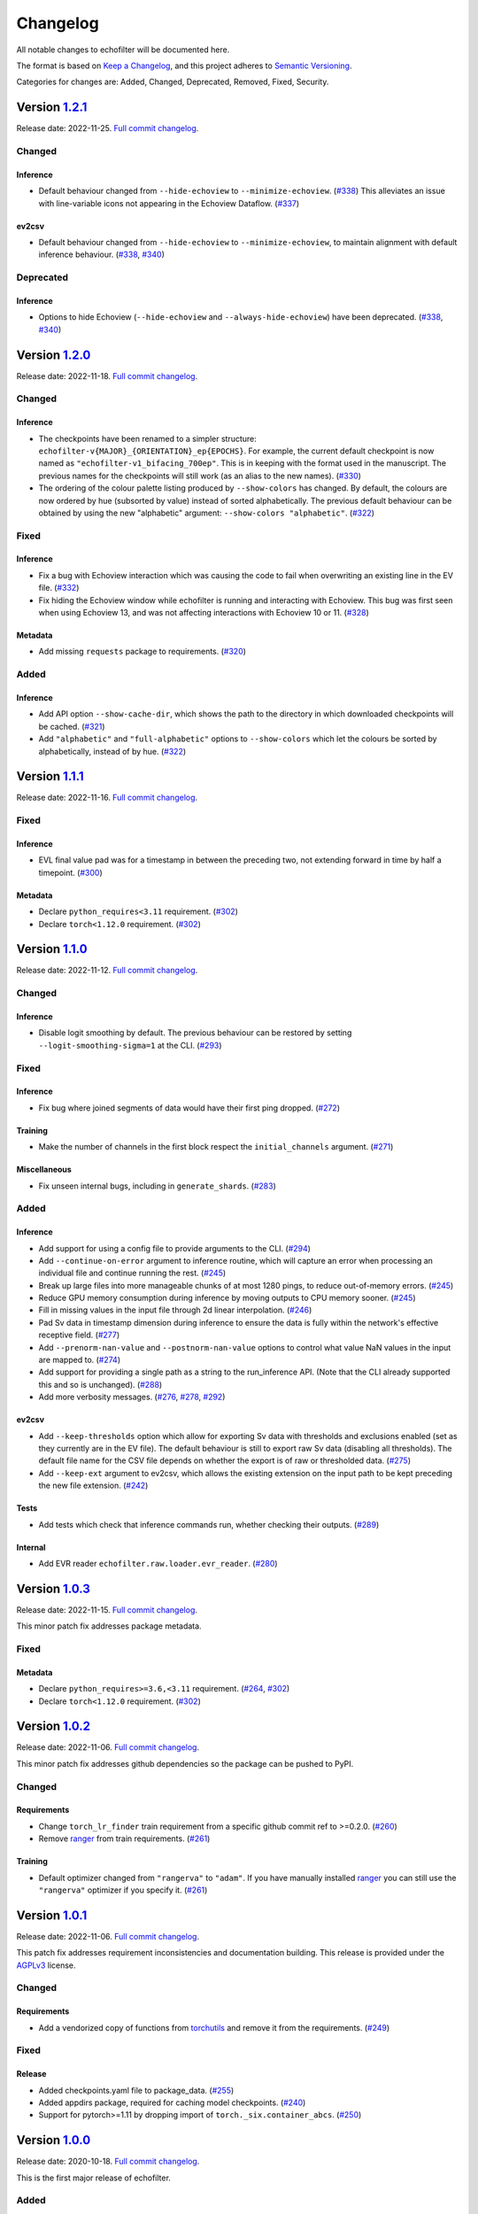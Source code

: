 Changelog
=========

All notable changes to echofilter will be documented here.

The format is based on `Keep a Changelog`_, and this project adheres to
`Semantic Versioning`_.

.. _Keep a Changelog: https://keepachangelog.com/en/1.0.0/
.. _Semantic Versioning: https://semver.org/spec/v2.0.0.html

Categories for changes are: Added, Changed, Deprecated, Removed, Fixed,
Security.


Version `1.2.1 <https://github.com/DeepSenseCA/echofilter/tree/1.2.1>`__
------------------------------------------------------------------------

Release date: 2022-11-25.
`Full commit changelog <https://github.com/DeepSenseCA/echofilter/compare/1.2.0...1.2.1>`__.


.. _v1.2.1 Changed:

Changed
~~~~~~~

.. _v1.2.1 Changed Inference:

Inference
^^^^^^^^^

-   Default behaviour changed from ``--hide-echoview`` to ``--minimize-echoview``.
    (`#338 <https://github.com/DeepSenseCA/echofilter/pull/338>`__)
    This alleviates an issue with line-variable icons not appearing in the Echoview Dataflow.
    (`#337 <https://github.com/DeepSenseCA/echofilter/pull/337>`__)

.. _v1.2.1 Changed ev2csv:

ev2csv
^^^^^^

-   Default behaviour changed from ``--hide-echoview`` to ``--minimize-echoview``, to maintain alignment with default inference behaviour.
    (`#338 <https://github.com/DeepSenseCA/echofilter/pull/338>`__,
    `#340 <https://github.com/DeepSenseCA/echofilter/pull/340>`__)


.. _v1.2.1 Deprecated:

Deprecated
~~~~~~~~~~

.. _v1.2.1 Deprecated Inference:

Inference
^^^^^^^^^

-   Options to hide Echoview (``--hide-echoview`` and ``--always-hide-echoview``) have been deprecated.
    (`#338 <https://github.com/DeepSenseCA/echofilter/pull/338>`__,
    `#340 <https://github.com/DeepSenseCA/echofilter/pull/340>`__)


Version `1.2.0 <https://github.com/DeepSenseCA/echofilter/tree/1.2.0>`__
------------------------------------------------------------------------

Release date: 2022-11-18.
`Full commit changelog <https://github.com/DeepSenseCA/echofilter/compare/1.1.1...1.2.0>`__.


.. _v1.2.0 Changed:

Changed
~~~~~~~

.. _v1.2.0 Changed Inference:

Inference
^^^^^^^^^

-   The checkpoints have been renamed to a simpler structure: ``echofilter-v{MAJOR}_{ORIENTATION}_ep{EPOCHS}``.
    For example, the current default checkpoint is now named as ``"echofilter-v1_bifacing_700ep"``.
    This is in keeping with the format used in the manuscript.
    The previous names for the checkpoints will still work (as an alias to the new names).
    (`#330 <https://github.com/DeepSenseCA/echofilter/pull/330>`__)
-   The ordering of the colour palette listing produced by ``--show-colors`` has changed.
    By default, the colours are now ordered by hue (subsorted by value) instead of sorted alphabetically.
    The previous default behaviour can be obtained by using the new "alphabetic" argument: ``--show-colors "alphabetic"``.
    (`#322 <https://github.com/DeepSenseCA/echofilter/pull/322>`__)


.. _v1.2.0 Fixed:

Fixed
~~~~~

.. _v1.2.0 Fixed Inference:

Inference
^^^^^^^^^

-   Fix a bug with Echoview interaction which was causing the code to fail when overwriting an existing line in the EV file.
    (`#332 <https://github.com/DeepSenseCA/echofilter/pull/332>`__)
-   Fix hiding the Echoview window while echofilter is running and interacting with Echoview.
    This bug was first seen when using Echoview 13, and was not affecting interactions with Echoview 10 or 11.
    (`#328 <https://github.com/DeepSenseCA/echofilter/pull/328>`__)

.. _v1.2.0 Fixed Metadata:

Metadata
^^^^^^^^

-   Add missing ``requests`` package to requirements.
    (`#320 <https://github.com/DeepSenseCA/echofilter/pull/320>`__)


.. _v1.2.0 Added:

Added
~~~~~

.. _v1.2.0 Added Inference:

Inference
^^^^^^^^^

-   Add API option ``--show-cache-dir``, which shows the path to the directory in which downloaded checkpoints will be cached.
    (`#321 <https://github.com/DeepSenseCA/echofilter/pull/321>`__)
-   Add ``"alphabetic"`` and ``"full-alphabetic"`` options to ``--show-colors`` which let the colours be sorted by alphabetically, instead of by hue.
    (`#322 <https://github.com/DeepSenseCA/echofilter/pull/322>`__)


Version `1.1.1 <https://github.com/DeepSenseCA/echofilter/tree/1.1.1>`__
------------------------------------------------------------------------

Release date: 2022-11-16.
`Full commit changelog <https://github.com/DeepSenseCA/echofilter/compare/1.1.0...1.1.1>`__.


.. _v1.1.1 Fixed:

Fixed
~~~~~

.. _v1.1.1 Fixed Inference:

Inference
^^^^^^^^^

-   EVL final value pad was for a timestamp in between the preceding two, not extending forward in time by half a timepoint.
    (`#300 <https://github.com/DeepSenseCA/echofilter/pull/300>`__)

.. _v1.1.1 Fixed Metadata:

Metadata
^^^^^^^^

-   Declare ``python_requires<3.11`` requirement.
    (`#302 <https://github.com/DeepSenseCA/echofilter/pull/302>`__)
-   Declare ``torch<1.12.0`` requirement.
    (`#302 <https://github.com/DeepSenseCA/echofilter/pull/302>`__)


Version `1.1.0 <https://github.com/DeepSenseCA/echofilter/tree/1.1.0>`__
------------------------------------------------------------------------

Release date: 2022-11-12.
`Full commit changelog <https://github.com/DeepSenseCA/echofilter/compare/1.0.2...1.1.0>`__.


.. _v1.1.0 Changed:

Changed
~~~~~~~

.. _v1.1.0 Changed Inference:

Inference
^^^^^^^^^

-   Disable logit smoothing by default. The previous behaviour can be restored
    by setting ``--logit-smoothing-sigma=1`` at the CLI.
    (`#293 <https://github.com/DeepSenseCA/echofilter/pull/293>`__)


.. _v1.1.0 Fixed:

Fixed
~~~~~

.. _v1.1.0 Fixed Inference:

Inference
^^^^^^^^^

-   Fix bug where joined segments of data would have their first ping dropped.
    (`#272 <https://github.com/DeepSenseCA/echofilter/pull/272>`__)

.. _v1.1.0 Fixed Training:

Training
^^^^^^^^

-   Make the number of channels in the first block respect the ``initial_channels`` argument.
    (`#271 <https://github.com/DeepSenseCA/echofilter/pull/271>`__)

.. _v1.1.0 Fixed Miscellaneous:

Miscellaneous
^^^^^^^^^^^^^

-   Fix unseen internal bugs, including in ``generate_shards``.
    (`#283 <https://github.com/DeepSenseCA/echofilter/pull/283>`__)


.. _v1.1.0 Added:

Added
~~~~~

.. _v1.1.0 Added Inference:

Inference
^^^^^^^^^

-   Add support for using a config file to provide arguments to the CLI.
    (`#294 <https://github.com/DeepSenseCA/echofilter/pull/294>`__)
-   Add ``--continue-on-error`` argument to inference routine, which will
    capture an error when processing an individual file and continue running
    the rest.
    (`#245 <https://github.com/DeepSenseCA/echofilter/pull/245>`__)
-   Break up large files into more manageable chunks of at most 1280 pings,
    to reduce out-of-memory errors.
    (`#245 <https://github.com/DeepSenseCA/echofilter/pull/245>`__)
-   Reduce GPU memory consumption during inference by moving outputs to CPU
    memory sooner.
    (`#245 <https://github.com/DeepSenseCA/echofilter/pull/245>`__)
-   Fill in missing values in the input file through 2d linear interpolation.
    (`#246 <https://github.com/DeepSenseCA/echofilter/pull/246>`__)
-   Pad Sv data in timestamp dimension during inference to ensure the data is fully within the network's effective receptive field.
    (`#277 <https://github.com/DeepSenseCA/echofilter/pull/277>`__)
-   Add ``--prenorm-nan-value`` and ``--postnorm-nan-value`` options to control what value NaN values in the input are mapped to.
    (`#274 <https://github.com/DeepSenseCA/echofilter/pull/274>`__)
-   Add support for providing a single path as a string to the run_inference API.
    (Note that the CLI already supported this and so is unchanged).
    (`#288 <https://github.com/DeepSenseCA/echofilter/pull/288>`__)
-   Add more verbosity messages.
    (`#276 <https://github.com/DeepSenseCA/echofilter/pull/276>`__,
    `#278 <https://github.com/DeepSenseCA/echofilter/pull/278>`__,
    `#292 <https://github.com/DeepSenseCA/echofilter/pull/292>`__)

.. _v1.1.0 Added ev2csv:

ev2csv
^^^^^^

-   Add ``--keep-thresholds`` option which allow for exporting Sv data with thresholds and exclusions enabled (set as they currently are in the EV file).
    The default behaviour is still to export raw Sv data (disabling all thresholds).
    The default file name for the CSV file depends on whether the export is of raw or thresholded data.
    (`#275 <https://github.com/DeepSenseCA/echofilter/pull/275>`__)
-   Add ``--keep-ext`` argument to ev2csv, which allows the existing
    extension on the input path to be kept preceding the new file extension.
    (`#242 <https://github.com/DeepSenseCA/echofilter/pull/242>`__)

.. _v1.1.0 Added Tests:

Tests
^^^^^

-   Add tests which check that inference commands run, whether checking their outputs.
    (`#289 <https://github.com/DeepSenseCA/echofilter/pull/289>`__)


.. _v1.1.0 Added Internal:

Internal
^^^^^^^^

-   Add EVR reader ``echofilter.raw.loader.evr_reader``.
    (`#280 <https://github.com/DeepSenseCA/echofilter/pull/280>`__)


Version `1.0.3 <https://github.com/DeepSenseCA/echofilter/tree/1.0.3>`__
------------------------------------------------------------------------

Release date: 2022-11-15.
`Full commit changelog <https://github.com/DeepSenseCA/echofilter/compare/1.0.2...1.0.3>`__.

This minor patch fix addresses package metadata.

.. _v1.0.3 Fixed:

Fixed
~~~~~

.. _v1.0.3 Fixed Metadata:

Metadata
^^^^^^^^

-   Declare ``python_requires>=3.6,<3.11`` requirement.
    (`#264 <https://github.com/DeepSenseCA/echofilter/pull/264>`__,
    `#302 <https://github.com/DeepSenseCA/echofilter/pull/302>`__)
-   Declare ``torch<1.12.0`` requirement.
    (`#302 <https://github.com/DeepSenseCA/echofilter/pull/302>`__)


Version `1.0.2 <https://github.com/DeepSenseCA/echofilter/tree/1.0.2>`__
------------------------------------------------------------------------

Release date: 2022-11-06.
`Full commit changelog <https://github.com/DeepSenseCA/echofilter/compare/1.0.1...1.0.2>`__.

This minor patch fix addresses github dependencies so the package can be pushed to PyPI.

.. _v1.0.2 Changed:

Changed
~~~~~~~

.. _v1.0.2 Changed Requirements:

Requirements
^^^^^^^^^^^^

-   Change ``torch_lr_finder`` train requirement from a specific github commit ref to >=0.2.0.
    (`#260 <https://github.com/DeepSenseCA/echofilter/pull/260>`__)
-   Remove `ranger <https://github.com/lessw2020/Ranger-Deep-Learning-Optimizer>`__ from train requirements.
    (`#261 <https://github.com/DeepSenseCA/echofilter/pull/261>`__)

.. _v1.0.2 Changed Training:

Training
^^^^^^^^

-   Default optimizer changed from ``"rangerva"`` to ``"adam"``.
    If you have manually installed `ranger <https://github.com/lessw2020/Ranger-Deep-Learning-Optimizer>`__ you can still use the ``"rangerva"`` optimizer if you specify it.
    (`#261 <https://github.com/DeepSenseCA/echofilter/pull/261>`__)


Version `1.0.1 <https://github.com/DeepSenseCA/echofilter/tree/1.0.1>`__
------------------------------------------------------------------------

Release date: 2022-11-06.
`Full commit changelog <https://github.com/DeepSenseCA/echofilter/compare/1.0.0...1.0.1>`__.

This patch fix addresses requirement inconsistencies and documentation building.
This release is provided under the `AGPLv3 <https://www.gnu.org/licenses/agpl-3.0.en.html>`__ license.

.. _v1.0.1 Changed:

Changed
~~~~~~~

.. _v1.0.1 Changed Requirements:

Requirements
^^^^^^^^^^^^

-   Add a vendorized copy of functions from
    `torchutils <https://github.com/scottclowe/pytorch-utils>`__
    and remove it from the requirements.
    (`#249 <https://github.com/DeepSenseCA/echofilter/pull/249>`__)

.. _v1.0.1 Fixed:

Fixed
~~~~~

.. _v1.0.1 Fixed Release:

Release
^^^^^^^

-   Added checkpoints.yaml file to package_data.
    (`#255 <https://github.com/DeepSenseCA/echofilter/pull/255>`__)
-   Added appdirs package, required for caching model checkpoints.
    (`#240 <https://github.com/DeepSenseCA/echofilter/pull/240>`__)
-   Support for pytorch>=1.11 by dropping import of ``torch._six.container_abcs``.
    (`#250 <https://github.com/DeepSenseCA/echofilter/pull/250>`__)


Version `1.0.0 <https://github.com/DeepSenseCA/echofilter/tree/1.0.0>`__
------------------------------------------------------------------------

Release date: 2020-10-18.
`Full commit changelog <https://github.com/DeepSenseCA/echofilter/compare/1.0.0rc3...1.0.0>`__.

This is the first major release of echofilter.

.. _v1.0.0 Added:

Added
~~~~~

.. _v1.0.0 Added Inference:

Inference
^^^^^^^^^

-   Add support for loading checkpoints shipped as part of the package.
    (`#228 <https://github.com/DeepSenseCA/echofilter/pull/228>`__)
-   More detailed error messages when unable to download or load a model
    i.e. due to a problem with the Internet connection, a 404 error,
    or because the hard disk is out of space.
    (`#228 <https://github.com/DeepSenseCA/echofilter/pull/228>`__)

.. _v1.0.0 Added Documentation:

Documentation
^^^^^^^^^^^^^

-   Add Usage Guide source and sphinx documentation PDF generation routines
    (`#232 <https://github.com/DeepSenseCA/echofilter/pull/232>`__,
    `#233 <https://github.com/DeepSenseCA/echofilter/pull/233>`__,
    `#234 <https://github.com/DeepSenseCA/echofilter/pull/234>`__,
    `#235 <https://github.com/DeepSenseCA/echofilter/pull/235>`__)


Version `1.0.0rc3 <https://github.com/DeepSenseCA/echofilter/tree/1.0.0rc3>`__
------------------------------------------------------------------------------

Release date: 2020-09-23.
`Full commit changelog <https://github.com/DeepSenseCA/echofilter/compare/1.0.0rc2...1.0.0rc3>`__.

This is the third release candidate for the forthcoming v1.0.0 major release.

.. _v1.0.0rc3 Fixed:

Fixed
~~~~~~~

.. _v1.0.0rc3 Fixed Inference:

Inference
^^^^^^^^^

-   Include extension in temporary EVL file, fixing issue importing it into Echoview.
    (`#224 <https://github.com/DeepSenseCA/echofilter/pull/224>`__)


Version `1.0.0rc2 <https://github.com/DeepSenseCA/echofilter/tree/1.0.0rc2>`__
------------------------------------------------------------------------------

Release date: 2020-09-23.
`Full commit changelog <https://github.com/DeepSenseCA/echofilter/compare/1.0.0rc1...1.0.0rc2>`__.

This is the second release candidate for the forthcoming v1.0.0 major release.

.. _v1.0.0rc2 Fixed:

Fixed
~~~~~~~

.. _v1.0.0rc2 Fixed Inference:

Inference
^^^^^^^^^

-   Fix reference to ``echofilter.raw.loader.evl_loader`` when loading EVL files into Echoview.
    (`#222 <https://github.com/DeepSenseCA/echofilter/pull/222>`__)


Version `1.0.0rc1 <https://github.com/DeepSenseCA/echofilter/tree/1.0.0rc1>`__
------------------------------------------------------------------------------

Release date: 2020-09-23.
`Full commit changelog <https://github.com/DeepSenseCA/echofilter/compare/1.0.0b4...1.0.0rc1>`__.

This is a release candidate for the forthcoming v1.0.0 major release.

.. _v1.0.0rc1 Changed:

Changed
~~~~~~~

.. _v1.0.0rc1 Changed Inference:

Inference
^^^^^^^^^

-   Import lines into Echoview twice, once with and once without offset.
    (`#218 <https://github.com/DeepSenseCA/echofilter/pull/218>`__)
-   EVL outputs now indicate raw depths, before any offset or clipping is applied.
    (`#218 <https://github.com/DeepSenseCA/echofilter/pull/218>`__)
-   Change default ``--lines-during-passive`` value from ``"predict"`` to ``"interpolate-time"``.
    (`#216 <https://github.com/DeepSenseCA/echofilter/pull/216>`__)
-   Disable all bad data region outputs by default.
    (`#217 <https://github.com/DeepSenseCA/echofilter/pull/217>`__)
-   Change default nearfield cut-off behaviour to only clip the bottom line (upfacing data) and not the turbulence line (downfacing data).
    (`#219 <https://github.com/DeepSenseCA/echofilter/pull/219>`__)

.. _v1.0.0rc1 Changed Training:

Training
^^^^^^^^

-   Reduce minimum distance by which surface line must be above turbulence line from 0.25m to 0m.
    (`#212 <https://github.com/DeepSenseCA/echofilter/pull/212>`__)
-   Reduce minimum distance by which bottom line must be above surface line from 0.5m to 0.02m.
    (`#212 <https://github.com/DeepSenseCA/echofilter/pull/212>`__)

.. _v1.0.0rc1 Fixed:

Fixed
~~~~~

.. _v1.0.0rc1 Fixed Inference:

Inference
^^^^^^^^^

-   Change nearfield line for downfacing recordings to be nearfield distance below the shallowest recording depth, not at a depth equal to the nearfield distance.
    (`#214 <https://github.com/DeepSenseCA/echofilter/pull/214>`__)

.. _v1.0.0rc1 Added:

Added
~~~~~

.. _v1.0.0rc1 Added Inference:

Inference
^^^^^^^^^

-   Add new checkpoints: v2.0, v2.1 for stationary model; v2.0, v2.1, v2.2 for conditional hybrid model.
    (`#213 <https://github.com/DeepSenseCA/echofilter/pull/213>`__)
-   Add notes to lines imported into Echoview.
    (`#215 <https://github.com/DeepSenseCA/echofilter/pull/215>`__)
-   Add arguments controlling color and thickness of offset lines (``--color-surface-offset``, etc).
    (`#218 <https://github.com/DeepSenseCA/echofilter/pull/218>`__)
-   Add argument ``--cutoff-at-nearfield`` which re-enables clipping of the turbulence line at nearfield depth with downfacing data.
    (`#219 <https://github.com/DeepSenseCA/echofilter/pull/219>`__)



Version `1.0.0b4 <https://github.com/DeepSenseCA/echofilter/tree/1.0.0b4>`__
----------------------------------------------------------------------------

Release date: 2020-07-05.
`Full commit changelog <https://github.com/DeepSenseCA/echofilter/compare/1.0.0b3...1.0.0b4>`__.

This is a beta pre-release of v1.0.0.

.. _v1.0.0b4 Changed:

Changed
~~~~~~~

.. _v1.0.0b4 Changed Inference:

Inference
^^^^^^^^^

-   Arguments relating to top are renamed to turbulence, and "top" outputs are renamed "turbulence".
    (`#190 <https://github.com/DeepSenseCA/echofilter/pull/190>`__)
-   Change default checkpoint from ``conditional_mobile-stationary2_effunet6x2-1_lc32_v1.0`` to ``conditional_mobile-stationary2_effunet6x2-1_lc32_v2.0``.
    (`#208 <https://github.com/DeepSenseCA/echofilter/pull/208>`__)
-   Status value in EVL outputs extends to final sample (as per specification, not observed EVL files).
    (`#201 <https://github.com/DeepSenseCA/echofilter/pull/201>`__)
-   Rename ``--nearfield-cutoff`` argument to ``--nearfield``, add ``--no-cutoff-at-nearfield`` argument to control whether the turbulence/bottom line can extend closer to the echosounder that the nearfield line.
    (`#203 <https://github.com/DeepSenseCA/echofilter/pull/203>`__)
-   Improved UI help and verbosity messages.
    (`#187 <https://github.com/DeepSenseCA/echofilter/pull/187>`__,
    `#188 <https://github.com/DeepSenseCA/echofilter/pull/188>`__,
    `#203 <https://github.com/DeepSenseCA/echofilter/pull/203>`__,
    `#204 <https://github.com/DeepSenseCA/echofilter/pull/204>`__,
    `#207 <https://github.com/DeepSenseCA/echofilter/pull/207>`__)

.. _v1.0.0b4 Changed Training:

Training
^^^^^^^^

-   Use 0m as target for surface line for downfacing, not the top of the echogram.
    (`#191 <https://github.com/DeepSenseCA/echofilter/pull/191>`__)
-   Don't include periods where the surface line is below the bottom line in the training loss.
    (`#191 <https://github.com/DeepSenseCA/echofilter/pull/191>`__)
-   Bottom line target during nearfield is now the bottom of the echogram, not 0.5m above the bottom.
    (`#191 <https://github.com/DeepSenseCA/echofilter/pull/191>`__)
-   Normalise training samples separately, based on their own Sv intensity distribution after augmentation.
    (`#192 <https://github.com/DeepSenseCA/echofilter/pull/192>`__)
-   Record echofilter version number in checkpoint file.
    (`#193 <https://github.com/DeepSenseCA/echofilter/pull/193>`__)
-   Change "optimal" depth zoom augmentation, used for validation, to cover a slightly wider depth range past the deepest bottom and shallowest surface line.
    (`#194 <https://github.com/DeepSenseCA/echofilter/pull/194>`__)
-   Don't record fraction of image which is active during training.
    (`#206 <https://github.com/DeepSenseCA/echofilter/pull/206>`__)

.. _v1.0.0b4 Changed Miscellaneous:

Miscellaneous
^^^^^^^^^^^^^

-   Rename top->turbulence, bot->bottom surf->surface, throughout all code.
    (`#190 <https://github.com/DeepSenseCA/echofilter/pull/190>`__)
-   Convert undefined value -10000.99 to NaN when loading lines from EVL files.
    (`#191 <https://github.com/DeepSenseCA/echofilter/pull/191>`__)
-   Include surface line in transect plots.
    (`#191 <https://github.com/DeepSenseCA/echofilter/pull/191>`__)
-   Move argparser and colour styling into ui subpackage.
    (`#198 <https://github.com/DeepSenseCA/echofilter/pull/198>`__)
-   Move inference command line interface to its own module to increase responsiveness for non-processing actions (``--help``, ``--version``, ``--list-checkpoints``, ``--list-colors``).
    (`#199 <https://github.com/DeepSenseCA/echofilter/pull/199>`__)

.. _v1.0.0b4 Fixed:

Fixed
~~~~~

.. _v1.0.0b4 Fixed Inference:

Inference
^^^^^^^^^

-   Fix depth extent of region boxes.
    (`#186 <https://github.com/DeepSenseCA/echofilter/pull/186>`__)
-   EVL and EVR outputs extend half a timestamp interval so it is clear what is inside their extent.
    (`#200 <https://github.com/DeepSenseCA/echofilter/pull/200>`__)

.. _v1.0.0b4 Fixed Training:

Training
^^^^^^^^

-   Labels for passive collection times in Minas Passage and Grand Passage datasets are manually set for samples where automatic labeling failed.
    (`#191 <https://github.com/DeepSenseCA/echofilter/pull/191>`__)
-   Interpolate surface depths during passive periods.
    (`#191 <https://github.com/DeepSenseCA/echofilter/pull/191>`__)
-    Smooth out anomalies in the surface line, and exclude the smoothed version from the training loss.
    (`#191 <https://github.com/DeepSenseCA/echofilter/pull/191>`__)
-    Use a looser nearfield removal process when removing the nearfield zone from the bottom line targets, so nearfield is removed from all samples where it needs to be.
    (`#191 <https://github.com/DeepSenseCA/echofilter/pull/191>`__)
-   When reshaping samples, don't use higher order interpolation than first for the bottom line with upfacing data, as the boundaries are rectangular
    (`#191 <https://github.com/DeepSenseCA/echofilter/pull/191>`__)
-   The precision criterion's measurement value when there are no predicted positives equals 1 and if there are no true positives and 0 otherwise (previously 0.5 regardless of target).
    (`#195 <https://github.com/DeepSenseCA/echofilter/pull/195>`__)

.. _v1.0.0b4 Added:

Added
~~~~~

.. _v1.0.0b4 Added Inference:

Inference
^^^^^^^^^

-   Add nearfield line to EV file when importing lines, and add ``--no-nearfield-line`` argument to disable this.
    (`#203 <https://github.com/DeepSenseCA/echofilter/pull/203>`__)
-   Add arguments to control display of nearfield line, ``--color-nearfield`` and ``--thickness-nearfield``.
    (`#203 <https://github.com/DeepSenseCA/echofilter/pull/203>`__)
-   Add ``-r`` and ``-R`` short-hand arguments for recursive and non-recursive directory search.
    (`#189 <https://github.com/DeepSenseCA/echofilter/pull/189>`__)
-   Add ``-s`` short-hand argument for ``--skip``
    (`#189 <https://github.com/DeepSenseCA/echofilter/pull/189>`__)
-   Add two new model checkpoints to list of available checkpoints, ``conditional_mobile-stationary2_effunet6x2-1_lc32_v1.1`` and ``conditional_mobile-stationary2_effunet6x2-1_lc32_v2.0``.
    (`#208 <https://github.com/DeepSenseCA/echofilter/pull/208>`__)
-   Use YAML file to define list of available checkpoints.
    (`#208 <https://github.com/DeepSenseCA/echofilter/pull/208>`__,
    `#209 <https://github.com/DeepSenseCA/echofilter/pull/209>`__)
-   Default checkpoint is shown with an asterisk in checkpoint list.
    (`#202 <https://github.com/DeepSenseCA/echofilter/pull/202>`__)

.. _v1.0.0b4 Added Training:

Training
^^^^^^^^

-   Add cold/warm restart option, for training a model with initial weights from the output of a previously trained model.
    (`#196 <https://github.com/DeepSenseCA/echofilter/pull/196>`__)
-   Add option to manually specify training and validation partitions.
    (`#205 <https://github.com/DeepSenseCA/echofilter/pull/205>`__)



Version `1.0.0b3 <https://github.com/DeepSenseCA/echofilter/tree/1.0.0b3>`__
----------------------------------------------------------------------------

Release date: 2020-06-25.
`Full commit changelog <https://github.com/DeepSenseCA/echofilter/compare/1.0.0b2...1.0.0b3>`__.

This is a beta pre-release of v1.0.0.

.. _v1.0.0b3 Changed:

Changed
~~~~~~~

.. _v1.0.0b3 Changed Inference:

Inference
^^^^^^^^^

-   Rename ``--crop-depth-min`` argument to ``--crop-min-depth``, and ``--crop-depth-max`` argument to ``--crop-max-depth``.
    (`#174 <https://github.com/DeepSenseCA/echofilter/pull/174>`__)
-   Rename ``--force_unconditioned`` argument to ``--force-unconditioned``.
    (`#166 <https://github.com/DeepSenseCA/echofilter/pull/166>`__)
-   Default offset of surface line is now 1m.
    (`#168 <https://github.com/DeepSenseCA/echofilter/pull/168>`__)
-   Change default ``--checkpoint`` so it is always the same (the conditional model), independent of the ``--facing`` argument.
    (`#177 <https://github.com/DeepSenseCA/echofilter/pull/177>`__)
-   Change default ``--lines-during-passive`` from ``"redact"`` to ``"predict"``.
    (`#176 <https://github.com/DeepSenseCA/echofilter/pull/176>`__)
-   Change ``--sufix-csv`` behaviour so it should no longer include ``".csv"`` extension, matching how ``--suffix-file`` is handled.
    (`#171 <https://github.com/DeepSenseCA/echofilter/pull/171>`__,
    `#175 <https://github.com/DeepSenseCA/echofilter/pull/175>`__)
-   Change handling of ``--suffix-var`` and ``--sufix-csv`` to prepend with ``"-"`` as a delimiter if none is included in the string, as was already the case for ``--sufix-file``.
    (`#170 <https://github.com/DeepSenseCA/echofilter/pull/170>`__,
    `#171 <https://github.com/DeepSenseCA/echofilter/pull/171>`__)
-   Include ``--suffix-var`` string in region names.
    (`#173 <https://github.com/DeepSenseCA/echofilter/pull/173>`__)
-   Improved UI help and verbosity messages.
    (`#166 <https://github.com/DeepSenseCA/echofilter/pull/166>`__,
    `#167 <https://github.com/DeepSenseCA/echofilter/pull/167>`__,
    `#170 <https://github.com/DeepSenseCA/echofilter/pull/170>`__,
    `#179 <https://github.com/DeepSenseCA/echofilter/pull/179>`__,
    `#180 <https://github.com/DeepSenseCA/echofilter/pull/180>`__,
    `#182 <https://github.com/DeepSenseCA/echofilter/pull/182>`__)
-   Increase default verbosity level from 1 to 2.
    (`#179 <https://github.com/DeepSenseCA/echofilter/pull/179>`__)

.. _v1.0.0b3 Fixed:

Fixed
~~~~~

.. _v1.0.0b3 Fixed Inference:

Inference
^^^^^^^^^

-   Autocrop with upward facing was running with reflected data as its input, resulting in the data being processed upside down and by the wrong conditional model.
    (`#172 <https://github.com/DeepSenseCA/echofilter/pull/172>`__)
-   Remove duplicate leading byte order mark character from evr file output, which was preventing the file from importing into Echoview.
    (`#178 <https://github.com/DeepSenseCA/echofilter/pull/178>`__)
-   Fix \\r\\n line endings being mapped to \\r\\r\\n on Windows in evl and evr output files.
    (`#178 <https://github.com/DeepSenseCA/echofilter/pull/178>`__)
-   Show error message when importing the evr file into the ev file fails.
    (`#169 <https://github.com/DeepSenseCA/echofilter/pull/169>`__)
-   Fix duplicated Segments tqdm progress bar.
    (`#180 <https://github.com/DeepSenseCA/echofilter/pull/180>`__)

.. _v1.0.0b3 Added:

Added
~~~~~

.. _v1.0.0b3 Added Inference:

Inference
^^^^^^^^^

-   Add ``--offset-surface`` argument, which allows the surface line to be adjusted by a fixed distance.
    (`#168 <https://github.com/DeepSenseCA/echofilter/pull/168>`__)


Version `1.0.0b2 <https://github.com/DeepSenseCA/echofilter/tree/1.0.0b2>`__
----------------------------------------------------------------------------

Release date: 2020-06-18.
`Full commit changelog <https://github.com/DeepSenseCA/echofilter/compare/1.0.0b1...1.0.0b2>`__.

This is a beta pre-release of v1.0.0.

.. _v1.0.0b2 Changed:

Changed
~~~~~~~

.. _v1.0.0b2 Changed Inference:

Inference
^^^^^^^^^

-   Change default value of ``--offset`` to 1m.
    (`#159 <https://github.com/DeepSenseCA/echofilter/pull/159>`__)
-   Use a default ``--nearfield-cutoff`` of 1.7m.
    (`#159 <https://github.com/DeepSenseCA/echofilter/pull/159>`__,
    `#161 <https://github.com/DeepSenseCA/echofilter/pull/161>`__)
-   Show total run time when inference is finished.
    (`#156 <https://github.com/DeepSenseCA/echofilter/pull/156>`__)
-   Only ever report number of skipped regions if there were some which were skipped.
    (`#156 <https://github.com/DeepSenseCA/echofilter/pull/156>`__)

.. _v1.0.0b2 Fixed:

Fixed
~~~~~

.. _v1.0.0b2 Fixed Inference:

Inference
^^^^^^^^^

-   When using the "redact" method for ``--lines-during-passive`` (the default option), depths were redacted but the timestamps were not, resulting in a temporal offset which accumulated with each passive region.
    (`#155 <https://github.com/DeepSenseCA/echofilter/pull/155>`__)
-   Fix behaviour with ``--suffix-file``, so files are written to the filename with the suffix.
    (`#160 <https://github.com/DeepSenseCA/echofilter/pull/160>`__)
-   Fix type of ``--offset-top`` and ``--offset-bottom`` arguments from ``int`` to ``float``.
    (`#159 <https://github.com/DeepSenseCA/echofilter/pull/155>`__)
-   Documentation for ``--overwrite-ev-lines`` argument.
    (`#157 <https://github.com/DeepSenseCA/echofilter/pull/157>`__)

.. _v1.0.0b2 Added:

Added
~~~~~

.. _v1.0.0b2 Added Inference:

Inference
^^^^^^^^^

-   Add ability to specify whether to use recursive search through subdirectory tree, or just files in the specified directory, to both inference.py and ev2csv.py.
    Add ``--no-recursive-dir-search`` argument to enable the non-recursive mode.
    (`#158 <https://github.com/DeepSenseCA/echofilter/pull/158>`__)
-   Add option to cap the top or bottom line (depending on orientation) so it cannot go too close to the echosounder, with ``--nearfield-cutoff`` argument.
    (`#159 <https://github.com/DeepSenseCA/echofilter/pull/159>`__)
-   Add option to skip outputting individual evl lines, with ``--no-top-line``, ``--no-bottom-line``, ``--no-surface-line`` arguments.
    (`#162 <https://github.com/DeepSenseCA/echofilter/pull/162>`__)


Version `1.0.0b1 <https://github.com/DeepSenseCA/echofilter/tree/1.0.0b1>`__
----------------------------------------------------------------------------

Release date: 2020-06-17.
`Full commit changelog <https://github.com/DeepSenseCA/echofilter/compare/0.1.4...1.0.0b1>`__.

This is a beta pre-release of v1.0.0.

.. _v1.0.0b1 Changed:

Changed
~~~~~~~

.. _v1.0.0b1 Changed Training:

Training
^^^^^^^^

-   Built-in line offsets and nearfield line are removed from training targets.
    (`#82 <https://github.com/DeepSenseCA/echofilter/pull/82>`__)
-   Training validation is now against data which is cropped by depth to zoom in on only the "optimal" range of depths (from the shallowest ground truth surface line to the deepest bottom line), using ``echofilter.data.transforms.OptimalCropDepth``.
    (`#83 <https://github.com/DeepSenseCA/echofilter/pull/83>`__,
    `#109 <https://github.com/DeepSenseCA/echofilter/pull/109>`__)
-   Training augmentation stack.
    (`#79 <https://github.com/DeepSenseCA/echofilter/pull/79>`__,
    `#83 <https://github.com/DeepSenseCA/echofilter/pull/83>`__,
    `#106 <https://github.com/DeepSenseCA/echofilter/pull/106>`__,
    `#124 <https://github.com/DeepSenseCA/echofilter/pull/124>`__)
-   Train using normalisation based on the 10th percentile as the zero point and standard deviation robustly estimated from the interdecile range.
    (`#80 <https://github.com/DeepSenseCA/echofilter/pull/80>`__)
-   Use log-avg-exp for ``logit_is_passive`` and ``logit_is_removed``.
    (`#97 <https://github.com/DeepSenseCA/echofilter/pull/97>`__)
-   Exclude data during removed blocks from top and bottom line targets.
    (`#92 <https://github.com/DeepSenseCA/echofilter/pull/92>`__,
    `#110 <https://github.com/DeepSenseCA/echofilter/pull/110>`__,
    `#136 <https://github.com/DeepSenseCA/echofilter/pull/136>`__)
-   Seeding of workers and random state during training.
    (`#93 <https://github.com/DeepSenseCA/echofilter/pull/93>`__,
    `#126 <https://github.com/DeepSenseCA/echofilter/pull/126>`__)
-   Change names of saved checkpoints and log.
    (`#122 <https://github.com/DeepSenseCA/echofilter/pull/122>`__,
    `#132 <https://github.com/DeepSenseCA/echofilter/pull/132>`__)
-   Save UNet state to checkpoint, not the wrapped model.
    (`#133 <https://github.com/DeepSenseCA/echofilter/pull/133>`__)
-   Change and reduce number of images generated when training.
    (`#95 <https://github.com/DeepSenseCA/echofilter/pull/95>`__,
    `#98 <https://github.com/DeepSenseCA/echofilter/pull/98>`__,
    `#99 <https://github.com/DeepSenseCA/echofilter/pull/99>`__,
    `#101 <https://github.com/DeepSenseCA/echofilter/pull/101>`__,
    `#108 <https://github.com/DeepSenseCA/echofilter/pull/108>`__,
    `#112 <https://github.com/DeepSenseCA/echofilter/pull/112>`__,
    `#114 <https://github.com/DeepSenseCA/echofilter/pull/114>`__,
    `#127 <https://github.com/DeepSenseCA/echofilter/pull/127>`__)

.. _v1.0.0b1 Changed Inference:

Inference
^^^^^^^^^

-   Change checkpoints available to be used for inference.
    (`#147 <https://github.com/DeepSenseCA/echofilter/pull/147>`__)
-   Change default checkpoint to be dependent on the ``--facing`` argument.
    (`#147 <https://github.com/DeepSenseCA/echofilter/pull/147>`__)
-   Default line status of output lines changed from ``1`` to ``3``.
    (`#135 <https://github.com/DeepSenseCA/echofilter/pull/135>`__)
-   Default handling of lines during passive data collection changed from implicit ``"predict"`` to ``"redact"``.
    (`#138 <https://github.com/DeepSenseCA/echofilter/pull/138>`__)
-   By default, output logits are smoothed using a Gaussian with width of 1 pixel (relative to the model's latent output space) before being converted into output probibilities.
    (`#144 <https://github.com/DeepSenseCA/echofilter/pull/144>`__)
-   By default, automatically cropping to zoom in on the depth range of interest if the fraction of the depth which could be removed is at least 35% of the original depth.
    (`#149 <https://github.com/DeepSenseCA/echofilter/pull/149>`__)
-   Change default normalisation behaviour to be based on the current input's distribution of Sv values instead of the statistics used for training.
    (`#80 <https://github.com/DeepSenseCA/echofilter/pull/80>`__)
-   Output surface line as an evl file.
    (`f829cb7 <https://github.com/DeepSenseCA/echofilter/commit/f829cb76b1e7ba93062cdc737016ae8aac00a519>`__)
-   Output regions as an evr file.
    (`#141 <https://github.com/DeepSenseCA/echofilter/pull/141>`__,
    `#142 <https://github.com/DeepSenseCA/echofilter/pull/142>`__,
    `#143 <https://github.com/DeepSenseCA/echofilter/pull/143>`__)
-   By default, when running on a .ev file, the generated lines and regions are imported into the file.
    (`#152 <https://github.com/DeepSenseCA/echofilter/pull/152>`__)
-   Renamed ``--csv-suffix`` argument to ``--suffix-csv``.
    (`#152 <https://github.com/DeepSenseCA/echofilter/pull/152>`__)
-   Improved UI help and verbosity messages.
    (`#81 <https://github.com/DeepSenseCA/echofilter/pull/81>`__,
    `#129 <https://github.com/DeepSenseCA/echofilter/pull/129>`__,
    `#137 <https://github.com/DeepSenseCA/echofilter/pull/137>`__,
    `#145 <https://github.com/DeepSenseCA/echofilter/pull/145>`__)

.. _v1.0.0b1 Changed Miscellaneous:

Miscellaneous
^^^^^^^^^^^^^

-   Set Sv values outside the range (-1e37, 1e37) to be NaN (previously values lower than -1e6 were set to NaN).
    (`#140 <https://github.com/DeepSenseCA/echofilter/pull/140>`__)
-   Move modules into subpackages.
    (`#104 <https://github.com/DeepSenseCA/echofilter/pull/104>`__,
    `#130 <https://github.com/DeepSenseCA/echofilter/pull/130>`__)
-   General code tidy up and refactoring.
    (`#85 <https://github.com/DeepSenseCA/echofilter/pull/85>`__,
    `#88 <https://github.com/DeepSenseCA/echofilter/pull/88>`__,
    `#89 <https://github.com/DeepSenseCA/echofilter/pull/89>`__,
    `#94 <https://github.com/DeepSenseCA/echofilter/pull/94>`__,
    `#96 <https://github.com/DeepSenseCA/echofilter/pull/96>`__,
    `#146 <https://github.com/DeepSenseCA/echofilter/pull/146>`__)
-   Change code to use the black style.
    (`#86 <https://github.com/DeepSenseCA/echofilter/pull/86>`__,
    `#87 <https://github.com/DeepSenseCA/echofilter/pull/87>`__)

.. _v1.0.0b1 Fixed:

Fixed
~~~~~

.. _v1.0.0b1 Fixed Training:

Training
^^^^^^^^

-   Edge-cases when resizing data such as lines crossing; surface lines marked as undefined with value ``-10000.99``.
    (`#90 <https://github.com/DeepSenseCA/echofilter/pull/90>`__)
-   Seeding numpy random state for dataloader workers during training.
    (`#93 <https://github.com/DeepSenseCA/echofilter/pull/93>`__)
-   Resume train schedule when resuming training from existing checkpoint.
    (`#120 <https://github.com/DeepSenseCA/echofilter/pull/120>`__)
-   Setting state for RangerVA when resuming training from existing checkpoint.
    (`#121 <https://github.com/DeepSenseCA/echofilter/pull/121>`__)
-   Running LRFinder after everything else is set up for the model.
    (`#131 <https://github.com/DeepSenseCA/echofilter/pull/131>`__)

.. _v1.0.0b1 Fixed Inference:

Inference
^^^^^^^^^

-   Exporting raw data in ev2csv required more Echoview parameters to be disabled, such as the minimum value threshold.
    (`#100 <https://github.com/DeepSenseCA/echofilter/pull/100>`__)

.. _v1.0.0b1 Fixed Miscellaneous:

Miscellaneous
^^^^^^^^^^^^^

-   Fixed behaviour when loading data from CSVs with different number of depth samples and range of depths for different rows in the CSV file.
    (`#102 <https://github.com/DeepSenseCA/echofilter/pull/102>`__,
    `#103 <https://github.com/DeepSenseCA/echofilter/pull/103>`__)

.. _v1.0.0b1 Added:

Added
~~~~~

.. _v1.0.0b1 Added Training:

Training
^^^^^^^^

-   New augmentations: RandomCropDepth, RandomGrid, ElasticGrid,
    (`#83 <https://github.com/DeepSenseCA/echofilter/pull/83>`__,
    `#105 <https://github.com/DeepSenseCA/echofilter/pull/105>`__,
    `#124 <https://github.com/DeepSenseCA/echofilter/pull/124>`__)
-   Add outputs and loss terms for auxiliary targets: original top and bottom line, variants of the patches mask.
    (`#91 <https://github.com/DeepSenseCA/echofilter/pull/91>`__)
-   Add option to exclude passive and removed blocks from line targets.
    (`#92 <https://github.com/DeepSenseCA/echofilter/pull/92>`__)
-   Interpolation method option added to Rescale, randomly selected for training.
    (`#79 <https://github.com/DeepSenseCA/echofilter/pull/79>`__)
-   More input scaling options.
    (`#80 <https://github.com/DeepSenseCA/echofilter/pull/80>`__)
-   Add option to specify pooling operation for ``logit_is_passive`` and ``logit_is_removed``.
    (`#97 <https://github.com/DeepSenseCA/echofilter/pull/97>`__)
-   Support training on Grand Passage dataset.
    (`#101 <https://github.com/DeepSenseCA/echofilter/pull/101>`__)
-   Support training on multiple datasets.
    (`#111 <https://github.com/DeepSenseCA/echofilter/pull/111>`__,
    `#113 <https://github.com/DeepSenseCA/echofilter/pull/113>`__)
-   Add ``stationary2`` dataset which contains both MinasPassage and two copies of GrandPassage with different augmentations, and ``mobile+stationary2`` dataset.
    (`#111 <https://github.com/DeepSenseCA/echofilter/pull/111>`__,
    `#113 <https://github.com/DeepSenseCA/echofilter/pull/113>`__)
-   Add conditional model architecture training wrapper.
    (`#116 <https://github.com/DeepSenseCA/echofilter/pull/116>`__)
-   Add outputs for conditional targets to tensorboard.
    (`#125 <https://github.com/DeepSenseCA/echofilter/pull/125>`__,
    `#134 <https://github.com/DeepSenseCA/echofilter/pull/134>`__)
-   Add stratified data sampler, which preserves the balance between datasets in each training batch.
    (`#117 <https://github.com/DeepSenseCA/echofilter/pull/117>`__)
-   Training process error catching.
    (`#119 <https://github.com/DeepSenseCA/echofilter/pull/119>`__)
-   Training on multiple GPUs on the same node for a single model.
    (`#123 <https://github.com/DeepSenseCA/echofilter/pull/123>`__,
    `#133 <https://github.com/DeepSenseCA/echofilter/pull/133>`__)

.. _v1.0.0b1 Added Inference:

Inference
^^^^^^^^^

-   Add ``--line-status`` argument, which controls the status to use in the evl output for the lines.
    (`#135 <https://github.com/DeepSenseCA/echofilter/pull/135>`__)
-   Add multiple methods of how to handle lines during passive data, and argument ``--lines-during-passive`` to control which method to use.
    (`#138 <https://github.com/DeepSenseCA/echofilter/pull/138>`__,
    `#148 <https://github.com/DeepSenseCA/echofilter/pull/148>`__)
-   Add ``--offset``, ``--offset-top``, ``--offset-bottom`` arguments, which allows the top and bottom lines to be adjusted by a fixed distance.
    (`#139 <https://github.com/DeepSenseCA/echofilter/pull/139>`__)
-   Write regions to evr file.
    (`#141 <https://github.com/DeepSenseCA/echofilter/pull/141>`__,
    `#142 <https://github.com/DeepSenseCA/echofilter/pull/142>`__,
    `#143 <https://github.com/DeepSenseCA/echofilter/pull/143>`__)
-   Add ``--logit-smoothing-sigma`` argument, which controls the kernel width for Gaussian smoothing applied to the logits before converting to predictions.
    (`#144 <https://github.com/DeepSenseCA/echofilter/pull/144>`__)
-   Generating outputs from conditional models, adding ``--unconditioned`` argument to disable usage of conditional probability outputs.
    (`#147 <https://github.com/DeepSenseCA/echofilter/pull/147>`__)
-   Add automatic cropping to zoom in on the depth range of interest.
    Add ``--auto-crop-threshold`` argument, which controls the threshold for when this occurs.
    (`#149 <https://github.com/DeepSenseCA/echofilter/pull/149>`__)
-   Add ``--list-checkpoints`` action, which lists the available checkpoints.
    (`#150 <https://github.com/DeepSenseCA/echofilter/pull/150>`__)
-   Fast fail if outputs already exist before processing already begins (and overwrite mode is not enabled).
    (`#151 <https://github.com/DeepSenseCA/echofilter/pull/151>`__)
-   Import generated line and region predictions from the .evl and .evr files into the .ev file and save it with the new lines and regions included.
    The ``--no-ev-import`` argument prevents this behaviour.
    (`#152 <https://github.com/DeepSenseCA/echofilter/pull/152>`__)
-   Add customisation of imported lines.
    The ``--suffix-var`` argument controls the suffix append to the name of the line variable.
    The ``--overwrite-ev-lines`` argument controls whether lines are overwritten if lines already exist with the same name.
    Also add arguments to customise the colour and thickness of the lines.
    (`#152 <https://github.com/DeepSenseCA/echofilter/pull/152>`__)
-   Add ``--suffix-file`` argument, will allows a suffix common to all the output files to be set.
    (`#152 <https://github.com/DeepSenseCA/echofilter/pull/152>`__)

.. _v1.0.0b1 Added Miscellaneous:

Miscellaneous
^^^^^^^^^^^^^

-   Add ``-V`` alias for ``--version`` to all command line interfaces.
    (`#84 <https://github.com/DeepSenseCA/echofilter/pull/84>`__)
-   Loading data from CSV files which contain invalid characters outside the UTF-8 set (seen in the Grand Passage dataset's csv files).
    (`#101 <https://github.com/DeepSenseCA/echofilter/pull/101>`__)
-   Handle raw and masked CSV data of different sizes (occuring in Grand Passage's csv files due to dropped rows containing invalid chararcters).
    (`#101 <https://github.com/DeepSenseCA/echofilter/pull/101>`__)
-   Add seed argument to separation script.
    (`#56 <https://github.com/DeepSenseCA/echofilter/pull/56>`__)
-   Add sample script to extract raw training data from ev files.
    (`#55 <https://github.com/DeepSenseCA/echofilter/pull/55>`__)


Version `0.1.4 <https://github.com/DeepSenseCA/echofilter/tree/0.1.4>`__
------------------------------------------------------------------------

Release date: 2020-05-19.
`Full commit changelog <https://github.com/DeepSenseCA/echofilter/compare/0.1.3...0.1.4>`__.

.. _v0.1.4 Added:

Added
~~~~~

-   Add ability to set orientation of echosounder with ``--facing`` argument
    (`#77 <https://github.com/DeepSenseCA/echofilter/pull/77>`__)
    The orientation is shown to the user if it was automatically detected as upward-facing
    (`#76 <https://github.com/DeepSenseCA/echofilter/pull/76>`__)


Version `0.1.3 <https://github.com/DeepSenseCA/echofilter/tree/0.1.3>`__
------------------------------------------------------------------------

Release date: 2020-05-16.
`Full commit changelog <https://github.com/DeepSenseCA/echofilter/compare/0.1.2...0.1.3>`__.

.. _v0.1.3 Fixed:

Fixed
~~~~~

-   EVL writer needs to output time to nearest 0.1ms.
    (`#72 <https://github.com/DeepSenseCA/echofilter/pull/72>`__)

.. _v0.1.3 Added:

Added
~~~~~

-   Add ``--suffix`` argument to the command line interface of ``ev2csv``.
    (`#71 <https://github.com/DeepSenseCA/echofilter/pull/71>`__)
-   Add ``--variable-name`` argument to ``inference.py`` (the main command line interface).
    (`#74 <https://github.com/DeepSenseCA/echofilter/pull/74>`__)


Version `0.1.2 <https://github.com/DeepSenseCA/echofilter/tree/0.1.2>`__
------------------------------------------------------------------------

Release date: 2020-05-14.
`Full commit changelog <https://github.com/DeepSenseCA/echofilter/compare/0.1.1...0.1.2>`__.

.. _v0.1.2 Fixed:

Fixed
~~~~~

-   In ``ev2csv``, the files generator needed to be cast as a list to measure the number of files.
    (`#66 <https://github.com/DeepSenseCA/echofilter/pull/66>`__)
-   Echoview is no longer opened during dry-run mode.
    (`#66 <https://github.com/DeepSenseCA/echofilter/pull/66>`__)
-   In ``parse_files_in_folders`` (affecting ``ev2csv``), string inputs were not being handled correctly.
    (`#66 <https://github.com/DeepSenseCA/echofilter/pull/66>`__)
-   Relative paths need to be converted to absolute paths before using them in Echoview.
    (`#68 <https://github.com/DeepSenseCA/echofilter/pull/68>`__,
    `#69 <https://github.com/DeepSenseCA/echofilter/pull/69>`__)

.. _v0.1.2 Added:

Added
~~~~~

-   Support hiding or minimizing Echoview while the script is running. The default behaviour is now to hide the window if it was created by the script. The same Echoview window is used throughout the the processing.
    (`#67 <https://github.com/DeepSenseCA/echofilter/pull/67>`__)


Version `0.1.1 <https://github.com/DeepSenseCA/echofilter/tree/0.1.1>`__
------------------------------------------------------------------------

Release date: 2020-05-12.
`Full commit changelog <https://github.com/DeepSenseCA/echofilter/compare/0.1.0...0.1.1>`__.

.. _v0.1.1 Fixed:

Fixed
~~~~~

-   Padding in echofilter.modules.pathing.FlexibleConcat2d when only one dim size doesn't match.
    (`#64 <https://github.com/DeepSenseCA/echofilter/pull/64>`__)


Version `0.1.0 <https://github.com/DeepSenseCA/echofilter/tree/0.1.0>`__
------------------------------------------------------------------------

Release date: 2020-05-12.
Initial release.
